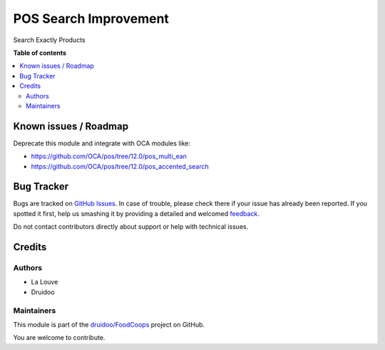 ======================
POS Search Improvement
======================

.. !!!!!!!!!!!!!!!!!!!!!!!!!!!!!!!!!!!!!!!!!!!!!!!!!!!!
   !! This file is generated by oca-gen-addon-readme !!
   !! changes will be overwritten.                   !!
   !!!!!!!!!!!!!!!!!!!!!!!!!!!!!!!!!!!!!!!!!!!!!!!!!!!!

.. |badge1| image:: https://img.shields.io/badge/maturity-Beta-yellow.png
    :target: https://odoo-community.org/page/development-status
    :alt: Beta
.. |badge2| image:: https://img.shields.io/badge/licence-AGPL--3-blue.png
    :target: http://www.gnu.org/licenses/agpl-3.0-standalone.html
    :alt: License: AGPL-3
.. |badge3| image:: https://img.shields.io/badge/github-druidoo%2FFoodCoops-lightgray.png?logo=github
    :target: https://github.com/druidoo/FoodCoops/tree/12.0/pos_search_improvement
    :alt: druidoo/FoodCoops

|badge1| |badge2| |badge3| 

Search Exactly Products

**Table of contents**

.. contents::
   :local:

Known issues / Roadmap
======================

Deprecate this module and integrate with OCA modules like:

- https://github.com/OCA/pos/tree/12.0/pos_multi_ean
- https://github.com/OCA/pos/tree/12.0/pos_accented_search

Bug Tracker
===========

Bugs are tracked on `GitHub Issues <https://github.com/druidoo/FoodCoops/issues>`_.
In case of trouble, please check there if your issue has already been reported.
If you spotted it first, help us smashing it by providing a detailed and welcomed
`feedback <https://github.com/druidoo/FoodCoops/issues/new?body=module:%20pos_search_improvement%0Aversion:%2012.0%0A%0A**Steps%20to%20reproduce**%0A-%20...%0A%0A**Current%20behavior**%0A%0A**Expected%20behavior**>`_.

Do not contact contributors directly about support or help with technical issues.

Credits
=======

Authors
~~~~~~~

* La Louve
* Druidoo

Maintainers
~~~~~~~~~~~

This module is part of the `druidoo/FoodCoops <https://github.com/druidoo/FoodCoops/tree/12.0/pos_search_improvement>`_ project on GitHub.

You are welcome to contribute.
